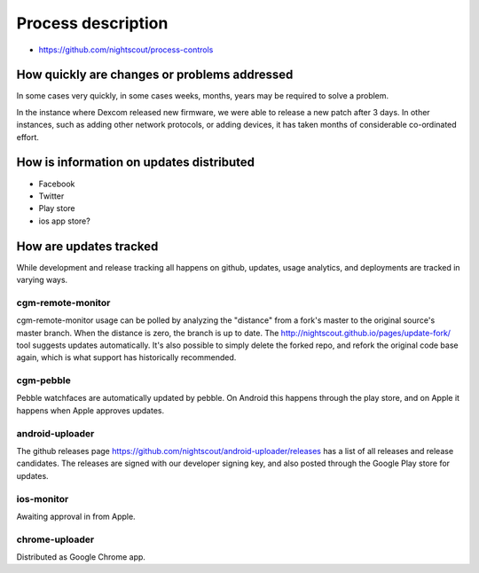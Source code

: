 

Process description
===================

* https://github.com/nightscout/process-controls

How quickly are changes or problems addressed
---------------------------------------------

In some cases very quickly, in some cases weeks, months, years may be
required to solve a problem.

In the instance where Dexcom released new firmware, we were able to
release a new patch after 3 days.  In other instances, such as adding
other network protocols, or adding devices, it has taken months of
considerable co-ordinated effort.

How is information on updates distributed
-----------------------------------------

* Facebook
* Twitter
* Play store
* ios app store?


How are updates tracked
-----------------------

While development and release tracking all happens on github, updates,
usage analytics, and deployments are tracked in varying ways.

cgm-remote-monitor
++++++++++++++++++
cgm-remote-monitor usage can be polled by analyzing the "distance"
from a fork's master to the original source's master branch.  When the
distance is zero, the branch is up to date.  The
http://nightscout.github.io/pages/update-fork/ tool suggests updates
automatically.  It's also possible to simply delete the forked repo,
and refork the original code base again, which is what support has
historically recommended.

cgm-pebble
++++++++++
Pebble watchfaces are automatically updated by pebble.  On Android
this happens through the play store, and on Apple it happens when
Apple approves updates.

android-uploader
++++++++++++++++
The github releases page
https://github.com/nightscout/android-uploader/releases has a list of
all releases and release candidates.  The releases are signed with our
developer signing key, and also posted through the Google Play store
for updates.

ios-monitor
+++++++++++
Awaiting approval in from Apple.

chrome-uploader
+++++++++++++++
Distributed as Google Chrome app.

